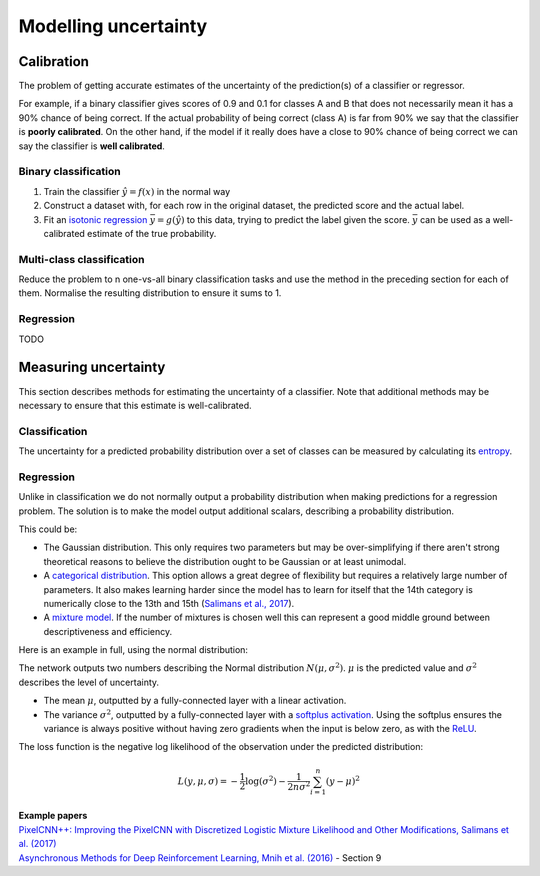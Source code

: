 """"""""""""""""""""""
Modelling uncertainty
""""""""""""""""""""""

Calibration
---------------
The problem of getting accurate estimates of the uncertainty of the prediction(s) of a classifier or regressor.

For example, if a binary classifier gives scores of 0.9 and 0.1 for classes A and B that does not necessarily mean it has a 90% chance of being correct. If the actual probability of being correct (class A) is far from 90% we say that the classifier is **poorly calibrated**. On the other hand, if the model if it really does have a close to 90% chance of being correct we can say the classifier is **well calibrated**.

Binary classification
_________________________

1. Train the classifier :math:`\hat{y} = f(x)` in the normal way
2. Construct a dataset with, for each row in the original dataset, the predicted score and the actual label.
3. Fit an `isotonic regression <https://ml-compiled.readthedocs.io/en/latest/regression.html#isotonic-regression>`_ :math:`\bar{y} = g(\hat{y})` to this data, trying to predict the label given the score. :math:`\bar{y}` can be used as a well-calibrated estimate of the true probability.

Multi-class classification
____________________________
Reduce the problem to n one-vs-all binary classification tasks and use the method in the preceding section for each of them. Normalise the resulting distribution to ensure it sums to 1.

Regression
_____________
TODO

Measuring uncertainty
----------------------
This section describes methods for estimating the uncertainty of a classifier. Note that additional methods may be necessary to ensure that this estimate is well-calibrated.

Classification
________________
The uncertainty for a predicted probability distribution over a set of classes can be measured by calculating its `entropy <https://ml-compiled.readthedocs.io/en/latest/entropy.html#entropy>`_.

Regression
______________
Unlike in classification we do not normally output a probability distribution when making predictions for a regression problem. The solution is to make the model output additional scalars, describing a probability distribution.

This could be:

* The Gaussian distribution. This only requires two parameters but may be over-simplifying if there aren't strong theoretical reasons to believe the distribution ought to be Gaussian or at least unimodal.
* A `categorical distribution <https://ml-compiled.readthedocs.io/en/latest/probability.html#categorical>`_. This option allows a great degree of flexibility but requires a relatively large number of parameters. It also makes learning harder since the model has to learn for itself that the 14th category is numerically close to the 13th and 15th (`Salimans et al., 2017 <https://arxiv.org/pdf/1701.05517.pdf>`_).
* A `mixture model <https://ml-compiled.readthedocs.io/en/latest/density_estimation.html#mixture-model>`_. If the number of mixtures is chosen well this can represent a good middle ground between descriptiveness and efficiency.

Here is an example in full, using the normal distribution:

The network outputs two numbers describing the Normal distribution :math:`N(\mu,\sigma^2)`. :math:`\mu` is the predicted value and :math:`\sigma^2` describes the level of uncertainty.

* The mean :math:`\mu`, outputted by a fully-connected layer with a linear activation.
* The variance :math:`\sigma^2`, outputted by a fully-connected layer with a `softplus activation <https://ml-compiled.readthedocs.io/en/latest/activations.html#softplus>`_. Using the softplus ensures the variance is always positive without having zero gradients when the input is below zero, as with the `ReLU <https://ml-compiled.readthedocs.io/en/latest/activations.html#relu>`_.

The loss function is the negative log likelihood of the observation under the predicted distribution:  

.. math::

  L(y,\mu,\sigma) = - \frac{1}{2}\log(\sigma^2) - \frac{1}{2n \sigma^2}\sum_{i=1}^n (y - \mu)^2

| **Example papers**
| `PixelCNN++: Improving the PixelCNN with Discretized Logistic Mixture Likelihood and Other Modifications, Salimans et al.  (2017) <https://arxiv.org/pdf/1701.05517.pdf>`_
| `Asynchronous Methods for Deep Reinforcement Learning, Mnih et al. (2016) <https://arxiv.org/abs/1602.01783>`_ - Section 9
